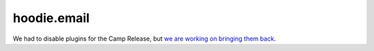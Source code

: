 hoodie.email
============

We had to disable plugins for the Camp Release, but `we are working on
bringing them back <https://github.com/gr2m/milestones/issues/89>`__.
